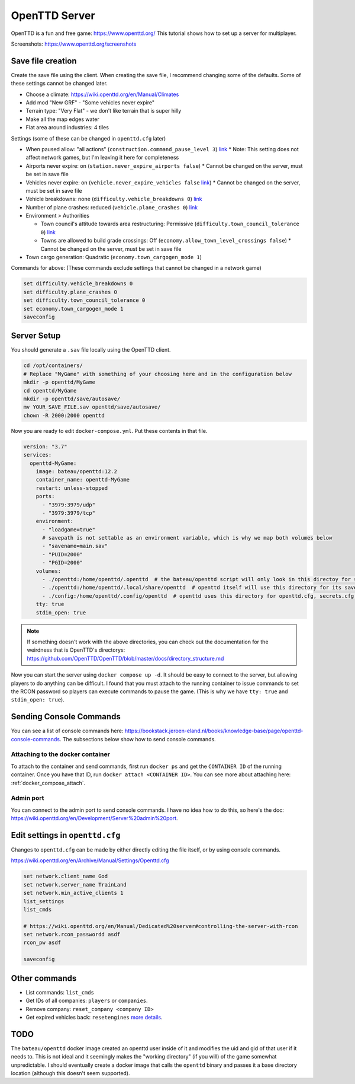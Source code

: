 OpenTTD Server
================

OpenTTD is a fun and free game: https://www.openttd.org/
This tutorial shows how to set up a server for multiplayer.

Screenshots: https://www.openttd.org/screenshots

.. figure:: https://www.openttd.org/screenshots/1.9-darkuk-2.png
  :width: 500px

Save file creation
-------------------

Create the save file using the client.
When creating the save file, I recommend changing some of the defaults. Some of these settings cannot be changed later.

* Choose a climate: https://wiki.openttd.org/en/Manual/Climates
* Add mod "New GRF" - "Some vehicles never expire"
* Terrain type: "Very Flat" - we don't like terrain that is super hilly
* Make all the map edges water
* Flat area around industries: 4 tiles

Settings (some of these can be changed in ``openttd.cfg`` later)
  
* When paused allow: "all actions" (``construction.command_pause_level 3``) `link <https://wiki.openttd.org/en/Archive/Manual/Settings/Build%20in%20pause>`_
  * Note: This setting does not affect network games, but I'm leaving it here for completeness
* Airports never expire: on (``station.never_expire_airports false``)
  * Cannot be changed on the server, must be set in save file
* Vehicles never expire: on (``vehicle.never_expire_vehicles false`` `link <https://wiki.openttd.org/en/Archive/Manual/Settings/Never%20expire%20vehicles>`_)
  * Cannot be changed on the server, must be set in save file
* Vehicle breakdowns: none (``difficulty.vehicle_breakdowns 0``) `link <https://wiki.openttd.org/en/Archive/Manual/Settings/Vehicle%20breakdowns>`_
* Number of plane crashes: reduced (``vehicle.plane_crashes 0``) `link <https://wiki.openttd.org/en/Archive/Manual/Settings/Plane%20crashes>`_
* Environment > Authorities

  * Town council's attitude towards area restructuring: Permissive (``difficulty.town_council_tolerance 0``) `link <https://wiki.openttd.org/en/Archive/Manual/Settings/Town%20council%20tolerance>`_
  * Towns are allowed to build grade crossings: Off (``economy.allow_town_level_crossings false``)
    * Cannot be changed on the server, must be set in save file

* Town cargo generation: Quadratic (``economy.town_cargogen_mode 1``)
  
Commands for above: (These commands exclude settings that cannot be changed in a network game)

.. code-block::

  set difficulty.vehicle_breakdowns 0
  set difficulty.plane_crashes 0
  set difficulty.town_council_tolerance 0
  set economy.town_cargogen_mode 1
  saveconfig

Server Setup
--------------

You should generate a ``.sav`` file locally using the OpenTTD client.

.. code-block:: shell

  cd /opt/containers/
  # Replace "MyGame" with something of your choosing here and in the configuration below
  mkdir -p openttd/MyGame
  cd openttd/MyGame
  mkdir -p openttd/save/autosave/
  mv YOUR_SAVE_FILE.sav openttd/save/autosave/
  chown -R 2000:2000 openttd

Now you are ready to edit ``docker-compose.yml``. Put these contents in that file.

.. code-block:: yaml

  version: "3.7"
  services:
    openttd-MyGame:
      image: bateau/openttd:12.2
      container_name: openttd-MyGame
      restart: unless-stopped
      ports:
        - "3979:3979/udp"
        - "3979:3979/tcp"
      environment:
        - "loadgame=true"
        # savepath is not settable as an environment variable, which is why we map both volumes below
        - "savename=main.sav"
        - "PUID=2000"
        - "PGID=2000"
      volumes:
        - ./openttd:/home/openttd/.openttd  # the bateau/openttd script will only look in this directoy for save files
        - ./openttd:/home/openttd/.local/share/openttd  # openttd itself will use this directory for its save files and other files
        - ./config:/home/openttd/.config/openttd  # openttd uses this directory for openttd.cfg, secrets.cfg,p private.cfg
      tty: true
      stdin_open: true

.. note:: 

  If something doesn't work with the above directories, you can check out the documentation for the weirdness that is OpenTTD's directorys:
  https://github.com/OpenTTD/OpenTTD/blob/master/docs/directory_structure.md

Now you can start the server using ``docker compose up -d``.
It should be easy to connect to the server, but allowing players to do anything can be difficult.
I found that you must attach to the running container to issue commands to set the RCON password so players can execute commands to pause the game.
(This is why we have ``tty: true`` and ``stdin_open: true``).

Sending Console Commands
---------------------------

You can see a list of console commands here: https://bookstack.jeroen-eland.nl/books/knowledge-base/page/openttd-console-commands.
The subsections below show how to send console commands.

Attaching to the docker container
^^^^^^^^^^^^^^^^^^^^^^^^^^^^^^^^^^

To attach to the container and send commands, first run ``docker ps`` and get the ``CONTAINER ID`` of the running container.
Once you have that ID, run ``docker attach <CONTAINER ID>``.
You can see more about attaching here: :ref:`docker_compose_attach`.

Admin port
^^^^^^^^^^^

You can connect to the admin port to send console commands. I have no idea how to do this, so here's the doc: https://wiki.openttd.org/en/Development/Server%20admin%20port.


Edit settings in ``openttd.cfg``
----------------------------------

Changes to ``openttd.cfg`` can be made by either directly editing the file itself, or by using console commands.

https://wiki.openttd.org/en/Archive/Manual/Settings/Openttd.cfg

.. code-block::

  set network.client_name God
  set network.server_name TrainLand
  set network.min_active_clients 1
  list_settings
  list_cmds

  # https://wiki.openttd.org/en/Manual/Dedicated%20server#controlling-the-server-with-rcon
  set network.rcon_passwordd asdf
  rcon_pw asdf

  saveconfig

Other commands
---------------


* List commands: ``list_cmds``
* Get IDs of all companies: ``players`` or ``companies``.
* Remove company: ``reset_company <company ID>``
* Get expired vehicles back: ``resetengines`` `more details <https://wiki.openttd.org/en/Archive/Manual/Settings/Never%20expire%20vehicles>`_.


TODO
------

The ``bateau/openttd`` docker image created an openttd user inside of it and modifies the uid and gid of that user if it needs to.
This is not ideal and it seemingly makes the "working directory" (if you will) of the game somewhat unpredictable.
I should eventually create a docker image that calls the ``openttd`` binary and passes it a base directory location (although this doesn't seem supported).
